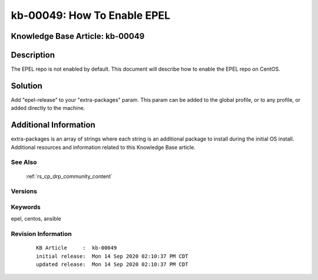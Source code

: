 .. Copyright (c) 2020 RackN Inc.
.. Licensed under the Apache License, Version 2.0 (the "License");
.. Digital Rebar Provision documentation under Digital Rebar master license

.. REFERENCE kb-00000 for an example and information on how to use this template.
.. If you make EDITS - ensure you update footer release date information.


.. _How_To_Enable_EPEL:

kb-00049: How To Enable EPEL
~~~~~~~~~~~~~~~~~~~~~~~~~~~~

.. _rs_kb_00049:

Knowledge Base Article: kb-00049
--------------------------------


Description
-----------
The EPEL repo is not enabled by default. This document will describe how to enable the EPEL repo on CentOS.

Solution
--------
Add "epel-release" to your "extra-packages" param. This param can be added to the global profile, or to any profile, or added directly to the machine.


Additional Information
----------------------
extra-packages is an array of strings where each string is an additional package to install during the initial OS install.
Additional resources and information related to this Knowledge Base article.


See Also
========
 :ref:`rs_cp_drp_community_content`

Versions
========


Keywords
========
epel, centos, ansible


Revision Information
====================
  ::

    KB Article     :  kb-00049
    initial release:  Mon 14 Sep 2020 02:10:37 PM CDT
    updated release:  Mon 14 Sep 2020 02:10:37 PM CDT

